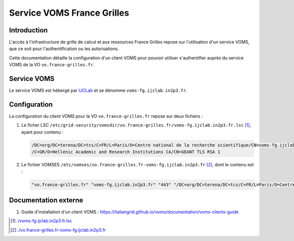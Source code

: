Service VOMS France Grilles
===========================

Introduction
------------

L'accès à l'infrastructure de grille de calcul et aux ressources
France Grilles repose sur l'utilisation d'un service VOMS, que ce soit
pour l'authentification ou les autorisations.

Cette documentation détaille la configuration d'un client VOMS pour
pouvoir utiliser s'authentifier auprès du service VOMS de la VO
``vo.france-grilles.fr``.


Service VOMS
------------

Le service VOMS est hébergé par `IJCLab <https://www.ijclab.in2p3.fr/>`_
et se dénomme ``voms-fg.ijclab.in2p3.fr``.


Configuration
-------------

La configuration du client VOMS pour la VO ``vo.france-grilles.fr`` repose sur deux fichiers :

1. Le ficher LSC ``/etc/grid-security/vomsdir/vo.france-grilles.fr/voms-fg.ijclab.in2p3.fr.lsc`` [1]_,
   ayant pour contenu :

   .. code-block::

      /DC=org/DC=terena/DC=tcs/C=FR/L=Paris/O=Centre national de la recherche scientifique/CN=voms-fg.ijclab.in2p3.fr
      /C=GR/O=Hellenic Academic and Research Institutions CA/CN=GEANT TLS RSA 1


2. Le fichier VOMSES ``/etc/vomses/vo.france-grilles.fr-voms-fg.ijclab.in2p3.fr`` [2]_,
   dont le contenu est :

   .. code-block::

      "vo.france-grilles.fr" "voms-fg.ijclab.in2p3.fr" "443" "/DC=org/DC=terena/DC=tcs/C=FR/L=Paris/O=Centre national de la recherche scientifique/CN=voms-fg.ijclab.in2p3.fr" "vo.france-grilles.fr"


Documentation externe
---------------------

1. Guide d'installation d'un client VOMS : https://italiangrid.github.io/voms/documentation/voms-clients-guide


.. [1] `<./voms-fg.ijclab.in2p3.fr.lsc>`_

.. [2] `<./vo.france-grilles.fr-voms-fg.ijclab.in2p3.fr>`_